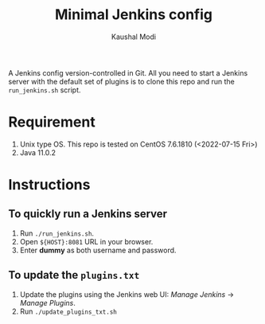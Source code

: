#+title: Minimal Jenkins config
#+author: Kaushal Modi

A Jenkins config version-controlled in Git. All you need to start a
Jenkins server with the default set of plugins is to clone this repo
and run the ~run_jenkins.sh~ script.

* Requirement
1. Unix type OS. This repo is tested on CentOS 7.6.1810 (<2022-07-15 Fri>)
2. Java 11.0.2
* Instructions
** To quickly run a Jenkins server
1. Run ~./run_jenkins.sh~.
2. Open ~${HOST}:8081~ URL in your browser.
3. Enter *dummy* as both username and password.
** To update the ~plugins.txt~
1. Update the plugins using the Jenkins web UI: /Manage Jenkins/ → /Manage Plugins/.
2. Run ~./update_plugins_txt.sh~
